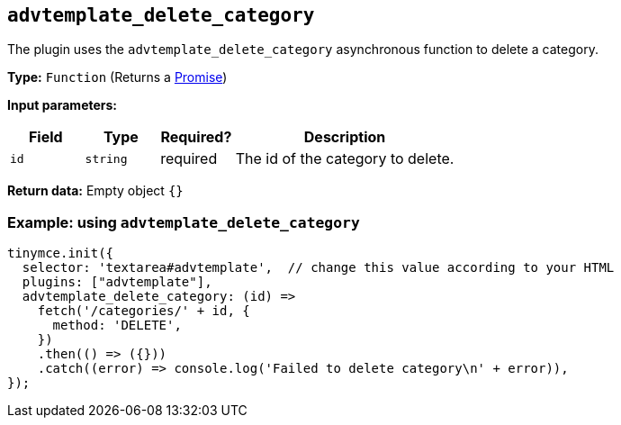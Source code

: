 [[advtemplate_delete_category]]
== `advtemplate_delete_category`

The plugin uses the `advtemplate_delete_category` asynchronous function to delete a category.

*Type:* `+Function+` (Returns a https://developer.mozilla.org/en-US/docs/Web/JavaScript/Reference/Global_Objects/Promise[Promise])

*Input parameters:*
[cols="1,1,1,3",options="header"]
|===
|Field |Type |Required? |Description
|`+id+` | `+string+` | required | The id of the category to delete.
|===

*Return data:*
Empty object  `{}`

=== Example: using `advtemplate_delete_category`

[source,js]
----
tinymce.init({
  selector: 'textarea#advtemplate',  // change this value according to your HTML
  plugins: ["advtemplate"],
  advtemplate_delete_category: (id) =>
    fetch('/categories/' + id, {
      method: 'DELETE',
    })
    .then(() => ({}))
    .catch((error) => console.log('Failed to delete category\n' + error)),
});
----
